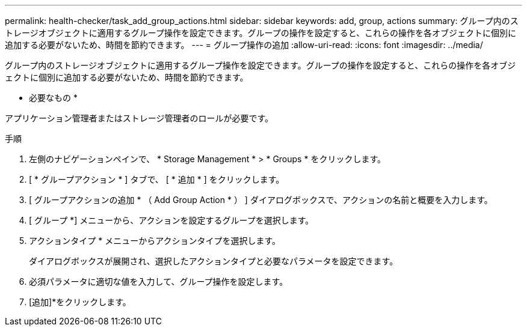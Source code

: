 ---
permalink: health-checker/task_add_group_actions.html 
sidebar: sidebar 
keywords: add, group, actions 
summary: グループ内のストレージオブジェクトに適用するグループ操作を設定できます。グループの操作を設定すると、これらの操作を各オブジェクトに個別に追加する必要がないため、時間を節約できます。 
---
= グループ操作の追加
:allow-uri-read: 
:icons: font
:imagesdir: ../media/


[role="lead"]
グループ内のストレージオブジェクトに適用するグループ操作を設定できます。グループの操作を設定すると、これらの操作を各オブジェクトに個別に追加する必要がないため、時間を節約できます。

* 必要なもの *

アプリケーション管理者またはストレージ管理者のロールが必要です。

.手順
. 左側のナビゲーションペインで、 * Storage Management * > * Groups * をクリックします。
. [ * グループアクション * ] タブで、 [ * 追加 * ] をクリックします。
. [ グループアクションの追加 * （ Add Group Action * ） ] ダイアログボックスで、アクションの名前と概要を入力します。
. [ グループ *] メニューから、アクションを設定するグループを選択します。
. アクションタイプ * メニューからアクションタイプを選択します。
+
ダイアログボックスが展開され、選択したアクションタイプと必要なパラメータを設定できます。

. 必須パラメータに適切な値を入力して、グループ操作を設定します。
. [追加]*をクリックします。

